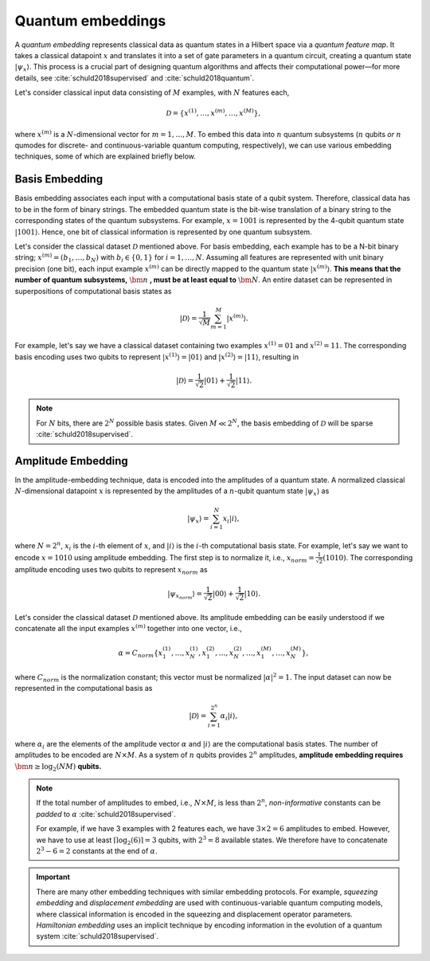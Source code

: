 .. role:: html(raw)
   :format: html

.. _concept_embeddings:

Quantum embeddings
===================

A *quantum embedding* represents classical data as quantum states in a Hilbert space via a *quantum
feature map*. It takes a classical datapoint :math:`x` and translates it into a set of gate
parameters in a quantum circuit, creating a quantum state :math:`| \psi_x \rangle`. This process is
a crucial part of designing quantum algorithms and affects their computational power—for more
details, see :cite:`schuld2018supervised` and :cite:`schuld2018quantum`. 

Let's consider classical input data consisting of :math:`M` examples, with :math:`N` features each, 

.. math:: \mathcal{D}=\{x^{(1)}, \ldots, x^{(m)}, \ldots, x^{(M)}\},

where :math:`x^{(m)}` is a :math:`N`-dimensional vector for :math:`m=1,\ldots,M`. To embed this data
into :math:`n` quantum subsystems (:math:`n` qubits *or* :math:`n` qumodes for discrete- and
continuous-variable quantum computing, respectively), we can use various embedding techniques, some
of which are explained briefly below. 


Basis Embedding
^^^^^^^^^^^^^^^

Basis embedding associates each input with a computational basis state of a qubit system. Therefore,
classical data has to be in the form of binary strings. The embedded quantum state is the bit-wise
translation of a binary string to the corresponding states of the quantum subsystems. For example,
:math:`x=1001` is represented by the 4-qubit quantum state :math:`| 1001 \rangle`. Hence, one bit of
classical information is represented by one quantum subsystem.

Let's consider the classical dataset :math:`\mathcal{D}` mentioned above. For basis embedding, each
example has to be a N-bit binary string; :math:`x^{(m)}=(b_1,\ldots,b_N)` with :math:`b_i \in \{0,1\}`
for :math:`i=1,\ldots,N`. Assuming all features are represented with unit binary precision (one bit),
each input example :math:`x^{(m)}` can be directly mapped to the quantum state :math:`| x^{(m)}\rangle`. **This means that the number of quantum subsystems,** :math:`\bm{n}` **, must be at least equal to** :math:`\bm{N}`. An entire dataset can be represented in superpositions of computational
basis states as

.. math:: | \mathcal{D} \rangle = \frac{1}{\sqrt{M}} \sum_{m=1}^{M} |x^{(m)} \rangle.

For example, let's say we have a classical dataset containing two examples :math:`x^{(1)}=01`
and :math:`x^{(2)}=11`. The corresponding basis encoding uses two qubits to represent :math:`| x^{(1)} \rangle=|01 \rangle` and :math:`| x^{(2)} \rangle=|11 \rangle`, resulting in

.. math:: | \mathcal{D} \rangle = \frac{1}{\sqrt{2}}|01 \rangle + \frac{1}{\sqrt{2}} |11 \rangle.

.. note:: For :math:`N` bits, there are :math:`2^N` possible basis states. Given :math:`M \ll 2^N`, the basis embedding of :math:`\mathcal{D}` will be sparse :cite:`schuld2018supervised`. 


Amplitude Embedding
^^^^^^^^^^^^^^^^^^^

In the amplitude-embedding technique, data is encoded into the amplitudes of a quantum state. A
normalized classical :math:`N`-dimensional datapoint :math:`x` is represented by the amplitudes of
a :math:`n`-qubit quantum state :math:`| \psi_x \rangle` as

.. math:: | \psi_x \rangle = \sum_{i=1}^{N} x_i |i \rangle,

where :math:`N=2^n`, :math:`x_i` is the :math:`i`-th element of :math:`x`, and :math:`| i \rangle` is
the :math:`i`-th computational basis state. For example, let's say we want to encode :math:`x=1010`
using amplitude embedding. The first step is to normalize it, i.e., :math:`x_{norm}=\frac{1}{\sqrt{2}}(1010)`. The corresponding amplitude encoding uses two qubits to represent :math:`x_{norm}` as

.. math:: | \psi_{x_{norm}} \rangle = \frac{1}{\sqrt{2}}|00 \rangle + \frac{1}{\sqrt{2}}|10 \rangle.  

Let's consider the classical dataset :math:`\mathcal{D}` mentioned above. Its amplitude embedding
can be easily understood if we concatenate all the input examples :math:`x^{(m)}` together into one
vector, i.e., 

.. math:: \alpha = C_{norm} \{ x^{(1)}_1, \ldots, x^{(1)}_N, x^{(2)}_1, \ldots, x^{(2)}_N, \ldots, x^{(M)}_1, \ldots, x^{(M)}_N \},
 
where :math:`C_{norm}` is the normalization constant; this vector must be normalized :math:`|\alpha|^2=1`. The input dataset can now be represented in the computational basis as

.. math:: | \mathcal{D} \rangle = \sum_{i=1}^{2^n} \alpha_i |i \rangle,

where :math:`\alpha_i` are the elements of the amplitude vector :math:`\alpha` and :math:`| i \rangle`
are the computational basis states. The number of amplitudes to be encoded are :math:`N \times M`. 
As a system of :math:`n` qubits provides :math:`2^n` amplitudes, **amplitude embedding requires** :math:`\bm{n \geq \log_2({NM})}`  **qubits.**


.. note::
    If the total number of amplitudes to embed, i.e., :math:`N \times M`, is less than
    :math:`2^n`, *non-informative* constants can be *padded* to :math:`\alpha`
    :cite:`schuld2018supervised`.
    
    For example, if we have 3 examples with 2 features each, we have
    :math:`3\times 2= 6` amplitudes to embed. However, we have to use at least
    :math:`\lceil \log_2(6)\rceil = 3` qubits, with :math:`2^3=8` available states. We
    therefore have to concatenate :math:`2^3-6=2` constants at the end of :math:`\alpha`. 


.. important::
    There are many other embedding techniques with similar embedding protocols.
    For example, *squeezing embedding* and *displacement embedding* are used
    with continuous-variable quantum computing models, where classical information
    is encoded in the squeezing and displacement operator parameters.
    *Hamiltonian embedding* uses an implicit technique by encoding information in the
    evolution of a quantum system :cite:`schuld2018supervised`. 

.. seealso:: PennyLane provides built-in embedding templates; see :mod:`pennylane.templates.embeddings` for more details.
  
